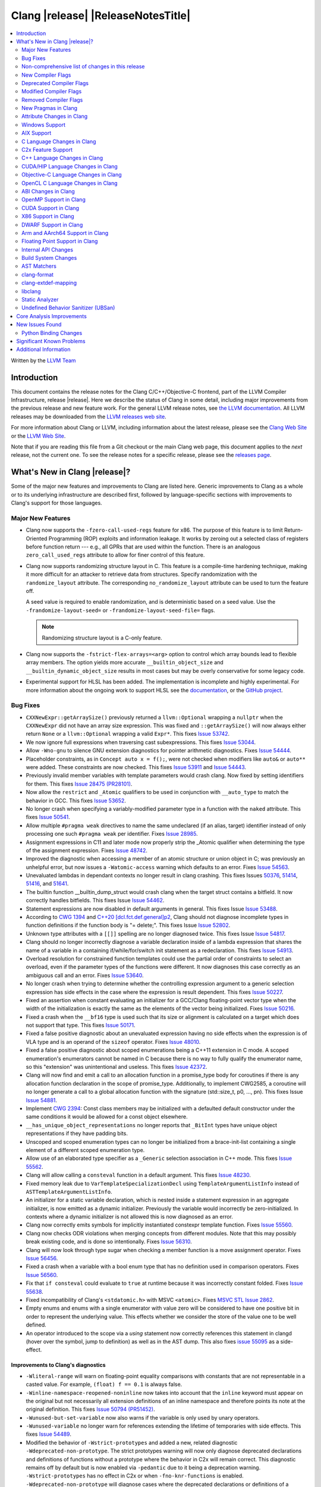 ===========================================
Clang |release| |ReleaseNotesTitle|
===========================================

.. contents::
   :local:
   :depth: 2

Written by the `LLVM Team <https://llvm.org/>`_

.. only:: PreRelease

  .. warning::
     These are in-progress notes for the upcoming Clang |version| release.
     Release notes for previous releases can be found on
     `the Download Page <https://releases.llvm.org/download.html>`_.

Introduction
============

This document contains the release notes for the Clang C/C++/Objective-C
frontend, part of the LLVM Compiler Infrastructure, release |release|. Here we
describe the status of Clang in some detail, including major
improvements from the previous release and new feature work. For the
general LLVM release notes, see `the LLVM
documentation <https://llvm.org/docs/ReleaseNotes.html>`_. All LLVM
releases may be downloaded from the `LLVM releases web
site <https://llvm.org/releases/>`_.

For more information about Clang or LLVM, including information about the
latest release, please see the `Clang Web Site <https://clang.llvm.org>`_ or the
`LLVM Web Site <https://llvm.org>`_.

Note that if you are reading this file from a Git checkout or the
main Clang web page, this document applies to the *next* release, not
the current one. To see the release notes for a specific release, please
see the `releases page <https://llvm.org/releases/>`_.

What's New in Clang |release|?
==============================

Some of the major new features and improvements to Clang are listed
here. Generic improvements to Clang as a whole or to its underlying
infrastructure are described first, followed by language-specific
sections with improvements to Clang's support for those languages.

Major New Features
------------------

- Clang now supports the ``-fzero-call-used-regs`` feature for x86. The purpose
  of this feature is to limit Return-Oriented Programming (ROP) exploits and
  information leakage. It works by zeroing out a selected class of registers
  before function return --- e.g., all GPRs that are used within the function.
  There is an analogous ``zero_call_used_regs`` attribute to allow for finer
  control of this feature.

- Clang now supports randomizing structure layout in C. This feature is a
  compile-time hardening technique, making it more difficult for an attacker to
  retrieve data from structures. Specify randomization with the
  ``randomize_layout`` attribute. The corresponding ``no_randomize_layout``
  attribute can be used to turn the feature off.

  A seed value is required to enable randomization, and is deterministic based
  on a seed value. Use the ``-frandomize-layout-seed=`` or
  ``-frandomize-layout-seed-file=`` flags.

  .. note::

      Randomizing structure layout is a C-only feature.

- Clang now supports the ``-fstrict-flex-arrays=<arg>`` option to control which
  array bounds lead to flexible array members. The option yields more accurate
  ``__builtin_object_size`` and ``__builtin_dynamic_object_size`` results in
  most cases but may be overly conservative for some legacy code.
- Experimental support for HLSL has been added. The implementation is
  incomplete and highly experimental. For more information about the ongoing
  work to support HLSL see the `documentation
  <https://clang.llvm.org/docs/HLSLSupport.html>`_, or the `GitHub project
  <https://github.com/orgs/llvm/projects/4>`_.

Bug Fixes
---------
- ``CXXNewExpr::getArraySize()`` previously returned a ``llvm::Optional``
  wrapping a ``nullptr`` when the ``CXXNewExpr`` did not have an array
  size expression. This was fixed and ``::getArraySize()`` will now always
  either return ``None`` or a ``llvm::Optional`` wrapping a valid ``Expr*``.
  This fixes `Issue 53742 <https://github.com/llvm/llvm-project/issues/53742>`_.
- We now ignore full expressions when traversing cast subexpressions. This
  fixes `Issue 53044 <https://github.com/llvm/llvm-project/issues/53044>`_.
- Allow ``-Wno-gnu`` to silence GNU extension diagnostics for pointer
  arithmetic diagnostics. Fixes `Issue 54444
  <https://github.com/llvm/llvm-project/issues/54444>`_.
- Placeholder constraints, as in ``Concept auto x = f();``, were not checked
  when modifiers like ``auto&`` or ``auto**`` were added. These constraints are
  now checked.
  This fixes  `Issue 53911 <https://github.com/llvm/llvm-project/issues/53911>`_
  and  `Issue 54443 <https://github.com/llvm/llvm-project/issues/54443>`_.
- Previously invalid member variables with template parameters would crash clang.
  Now fixed by setting identifiers for them.
  This fixes `Issue 28475 (PR28101) <https://github.com/llvm/llvm-project/issues/28475>`_.
- Now allow the ``restrict`` and ``_Atomic`` qualifiers to be used in
  conjunction with ``__auto_type`` to match the behavior in GCC. This fixes
  `Issue 53652 <https://github.com/llvm/llvm-project/issues/53652>`_.
- No longer crash when specifying a variably-modified parameter type in a
  function with the ``naked`` attribute. This fixes
  `Issue 50541 <https://github.com/llvm/llvm-project/issues/50541>`_.
- Allow multiple ``#pragma weak`` directives to name the same undeclared (if an
  alias, target) identifier instead of only processing one such ``#pragma weak``
  per identifier.
  Fixes `Issue 28985 <https://github.com/llvm/llvm-project/issues/28985>`_.
- Assignment expressions in C11 and later mode now properly strip the _Atomic
  qualifier when determining the type of the assignment expression. Fixes
  `Issue 48742 <https://github.com/llvm/llvm-project/issues/48742>`_.
- Improved the diagnostic when accessing a member of an atomic structure or
  union object in C; was previously an unhelpful error, but now issues a
  ``-Watomic-access`` warning which defaults to an error. Fixes
  `Issue 54563 <https://github.com/llvm/llvm-project/issues/54563>`_.
- Unevaluated lambdas in dependant contexts no longer result in clang crashing.
  This fixes Issues `50376 <https://github.com/llvm/llvm-project/issues/50376>`_,
  `51414 <https://github.com/llvm/llvm-project/issues/51414>`_,
  `51416 <https://github.com/llvm/llvm-project/issues/51416>`_,
  and `51641 <https://github.com/llvm/llvm-project/issues/51641>`_.
- The builtin function __builtin_dump_struct would crash clang when the target
  struct contains a bitfield. It now correctly handles bitfields.
  This fixes Issue `Issue 54462 <https://github.com/llvm/llvm-project/issues/54462>`_.
- Statement expressions are now disabled in default arguments in general.
  This fixes Issue `Issue 53488 <https://github.com/llvm/llvm-project/issues/53488>`_.
- According to `CWG 1394 <https://wg21.link/cwg1394>`_ and
  `C++20 [dcl.fct.def.general]p2 <https://timsong-cpp.github.io/cppwp/n4868/dcl.fct.def#general-2.sentence-3>`_,
  Clang should not diagnose incomplete types in function definitions if the function body is "= delete;".
  This fixes Issue `Issue 52802 <https://github.com/llvm/llvm-project/issues/52802>`_.
- Unknown type attributes with a ``[[]]`` spelling are no longer diagnosed twice.
  This fixes Issue `Issue 54817 <https://github.com/llvm/llvm-project/issues/54817>`_.
- Clang should no longer incorrectly diagnose a variable declaration inside of
  a lambda expression that shares the name of a variable in a containing
  if/while/for/switch init statement as a redeclaration.
  This fixes `Issue 54913 <https://github.com/llvm/llvm-project/issues/54913>`_.
- Overload resolution for constrained function templates could use the partial
  order of constraints to select an overload, even if the parameter types of
  the functions were different. It now diagnoses this case correctly as an
  ambiguous call and an error. Fixes
  `Issue 53640 <https://github.com/llvm/llvm-project/issues/53640>`_.
- No longer crash when trying to determine whether the controlling expression
  argument to a generic selection expression has side effects in the case where
  the expression is result dependent. This fixes
  `Issue 50227 <https://github.com/llvm/llvm-project/issues/50227>`_.
- Fixed an assertion when constant evaluating an initializer for a GCC/Clang
  floating-point vector type when the width of the initialization is exactly
  the same as the elements of the vector being initialized.
  Fixes `Issue 50216 <https://github.com/llvm/llvm-project/issues/50216>`_.
- Fixed a crash when the ``__bf16`` type is used such that its size or
  alignment is calculated on a target which does not support that type. This
  fixes `Issue 50171 <https://github.com/llvm/llvm-project/issues/50171>`_.
- Fixed a false positive diagnostic about an unevaluated expression having no
  side effects when the expression is of VLA type and is an operand of the
  ``sizeof`` operator. Fixes `Issue 48010 <https://github.com/llvm/llvm-project/issues/48010>`_.
- Fixed a false positive diagnostic about scoped enumerations being a C++11
  extension in C mode. A scoped enumeration's enumerators cannot be named in C
  because there is no way to fully qualify the enumerator name, so this
  "extension" was unintentional and useless. This fixes
  `Issue 42372 <https://github.com/llvm/llvm-project/issues/42372>`_.
- Clang will now find and emit a call to an allocation function in a
  promise_type body for coroutines if there is any allocation function
  declaration in the scope of promise_type. Additionally, to implement CWG2585,
  a coroutine will no longer generate a call to a global allocation function
  with the signature (std::size_t, p0, ..., pn).
  This fixes Issue `Issue 54881 <https://github.com/llvm/llvm-project/issues/54881>`_.
- Implement `CWG 2394 <https://wg21.link/cwg2394>`_: Const class members
  may be initialized with a defaulted default constructor under the same
  conditions it would be allowed for a const object elsewhere.
- ``__has_unique_object_representations`` no longer reports that ``_BitInt`` types
  have unique object representations if they have padding bits.
- Unscoped and scoped enumeration types can no longer be initialized from a
  brace-init-list containing a single element of a different scoped enumeration
  type.
- Allow use of an elaborated type specifier as a ``_Generic`` selection
  association in C++ mode. This fixes
  `Issue 55562 <https://github.com/llvm/llvm-project/issues/55562>`_.
- Clang will allow calling a ``consteval`` function in a default argument. This
  fixes `Issue 48230 <https://github.com/llvm/llvm-project/issues/48230>`_.
- Fixed memory leak due to ``VarTemplateSpecializationDecl`` using
  ``TemplateArgumentListInfo`` instead of ``ASTTemplateArgumentListInfo``.
- An initializer for a static variable declaration, which is nested
  inside a statement expression in an aggregate initializer, is now
  emitted as a dynamic initializer. Previously the variable would
  incorrectly be zero-initialized. In contexts where a dynamic
  initializer is not allowed this is now diagnosed as an error.
- Clang now correctly emits symbols for implicitly instantiated constexpr
  template function. Fixes `Issue 55560 <https://github.com/llvm/llvm-project/issues/55560>`_.
- Clang now checks ODR violations when merging concepts from different modules.
  Note that this may possibly break existing code, and is done so intentionally.
  Fixes `Issue 56310 <https://github.com/llvm/llvm-project/issues/56310>`_.
- Clang will now look through type sugar when checking a member function is a
  move assignment operator. Fixes `Issue 56456 <https://github.com/llvm/llvm-project/issues/56456>`_.
- Fixed a crash when a variable with a bool enum type that has no definition
  used in comparison operators. Fixes `Issue 56560 <https://github.com/llvm/llvm-project/issues/56560>`_.
- Fix that ``if consteval`` could evaluate to ``true`` at runtime because it was incorrectly
  constant folded. Fixes `Issue 55638 <https://github.com/llvm/llvm-project/issues/55638>`_.
- Fixed incompatibility of Clang's ``<stdatomic.h>`` with MSVC ``<atomic>``.
  Fixes `MSVC STL Issue 2862 <https://github.com/microsoft/STL/issues/2862>`_.
- Empty enums and enums with a single enumerator with value zero will be
  considered to have one positive bit in order to represent the underlying
  value. This effects whether we consider the store of the value one to be well
  defined.
- An operator introduced to the scope via a `using` statement now correctly references this
  statement in clangd (hover over the symbol, jump to definition) as well as in the AST dump.
  This also fixes `issue 55095 <https://github.com/llvm/llvm-project/issues/#55095>`_ as a
  side-effect.

Improvements to Clang's diagnostics
^^^^^^^^^^^^^^^^^^^^^^^^^^^^^^^^^^^
- ``-Wliteral-range`` will warn on floating-point equality comparisons with
  constants that are not representable in a casted value. For example,
  ``(float) f == 0.1`` is always false.
- ``-Winline-namespace-reopened-noninline`` now takes into account that the
  ``inline`` keyword must appear on the original but not necessarily all
  extension definitions of an inline namespace and therefore points its note
  at the original definition. This fixes `Issue 50794 (PR51452)
  <https://github.com/llvm/llvm-project/issues/50794>`_.
- ``-Wunused-but-set-variable`` now also warns if the variable is only used
  by unary operators.
- ``-Wunused-variable`` no longer warn for references extending the lifetime
  of temporaries with side effects. This fixes `Issue 54489
  <https://github.com/llvm/llvm-project/issues/54489>`_.
- Modified the behavior of ``-Wstrict-prototypes`` and added a new, related
  diagnostic ``-Wdeprecated-non-prototype``. The strict prototypes warning will
  now only diagnose deprecated declarations and definitions of functions
  without a prototype where the behavior in C2x will remain correct. This
  diagnostic remains off by default but is now enabled via ``-pedantic`` due to
  it being a deprecation warning. ``-Wstrict-prototypes`` has no effect in C2x
  or when ``-fno-knr-functions`` is enabled. ``-Wdeprecated-non-prototype``
  will diagnose cases where the deprecated declarations or definitions of a
  function without a prototype will change behavior in C2x. Additionally, it
  will diagnose calls which pass arguments to a function without a prototype.
  This warning is enabled only when the ``-Wdeprecated-non-prototype`` option
  is enabled at the function declaration site, which allows a developer to
  disable the diagnostic for all callers at the point of declaration. This
  diagnostic is grouped under the ``-Wstrict-prototypes`` warning group, but is
  enabled by default. ``-Wdeprecated-non-prototype`` has no effect in C2x or
  when ``-fno-knr-functions`` is enabled.
- Clang now appropriately issues an error in C when a definition of a function
  without a prototype and with no arguments is an invalid redeclaration of a
  function with a prototype. e.g., ``void f(int); void f() {}`` is now properly
  diagnosed.
- The ``-Wimplicit-function-declaration`` warning diagnostic now defaults to
  an error in C99 and later. Prior to C2x, it may be downgraded to a warning
  with ``-Wno-error=implicit-function-declaration``, or disabled entirely with
  ``-Wno-implicit-function-declaration``. As of C2x, support for implicit
  function declarations has been removed, and the warning options will have no
  effect.
- The ``-Wimplicit-int`` warning diagnostic now defaults to an error in C99 and
  later. Prior to C2x, it may be downgraded to a warning with
  ``-Wno-error=implicit-int``, or disabled entirely with ``-Wno-implicit-int``.
  As of C2x, support for implicit int has been removed, and the warning options
  will have no effect. Specifying ``-Wimplicit-int`` in C89 mode will now issue
  warnings instead of being a noop.
- No longer issue a "declaration specifiers missing, defaulting to int"
  diagnostic in C89 mode because it is not an extension in C89, it was valid
  code. The diagnostic has been removed entirely as it did not have a
  diagnostic group to disable it, but it can be covered wholly by
  ``-Wimplicit-int``.
- ``-Wmisexpect`` warns when the branch weights collected during profiling
  conflict with those added by ``llvm.expect``.
- ``-Wthread-safety-analysis`` now considers overloaded compound assignment and
  increment/decrement operators as writing to their first argument, thus
  requiring an exclusive lock if the argument is guarded.
- ``-Wenum-conversion`` now warns on converting a signed enum of one type to an
  unsigned enum of a different type (or vice versa) rather than
  ``-Wsign-conversion``.
- Added the ``-Wunreachable-code-generic-assoc`` diagnostic flag (grouped under
  the ``-Wunreachable-code`` flag) which is enabled by default and warns the
  user about ``_Generic`` selection associations which are unreachable because
  the type specified is an array type or a qualified type.
- Added the ``-Wgnu-line-marker`` diagnostic flag (grouped under the ``-Wgnu``
  flag) which is a portability warning about use of GNU linemarker preprocessor
  directives. Fixes `Issue 55067 <https://github.com/llvm/llvm-project/issues/55067>`_.
- Using ``#warning``, ``#elifdef`` and ``#elifndef`` that are incompatible with C/C++
  standards before C2x/C++2b are now warned via ``-pedantic``. Additionally,
  on such language mode, ``-Wpre-c2x-compat`` and ``-Wpre-c++2b-compat``
  diagnostic flags report a compatibility issue.
  Fixes `Issue 55306 <https://github.com/llvm/llvm-project/issues/55306>`_.
- Clang now checks for stack resource exhaustion when recursively parsing
  declarators in order to give a diagnostic before we run out of stack space.
  This fixes `Issue 51642 <https://github.com/llvm/llvm-project/issues/51642>`_.
- Unknown preprocessor directives in a skipped conditional block are now given
  a typo correction suggestion if the given directive is sufficiently similar
  to another preprocessor conditional directive. For example, if ``#esle``
  appears in a skipped block, we will warn about the unknown directive and
  suggest ``#else`` as an alternative. ``#elifdef`` and ``#elifndef`` are only
  suggested when in C2x or C++2b mode. Fixes
  `Issue 51598 <https://github.com/llvm/llvm-project/issues/51598>`_.
- The ``-Wdeprecated`` diagnostic will now warn on out-of-line ``constexpr``
  declarations downgraded to definitions in C++1z, in addition to the
  existing warning on out-of-line ``const`` declarations.
- ``-Wshift-overflow`` will not warn for signed left shifts in C++20 mode
  (and newer), as it will always wrap and never overflow. This fixes
  `Issue 52873 <https://github.com/llvm/llvm-project/issues/52873>`_.
- When using class templates without arguments, clang now tells developers
  that template arguments are missing in certain contexts.
  This fixes `Issue 55962 <https://github.com/llvm/llvm-project/issues/55962>`_.
- Printable Unicode characters within `static_assert` messages are no longer
  escaped.
- The ``-Winfinite-recursion`` diagnostic no longer warns about
  unevaluated operands of a ``typeid`` expression, as they are now
  modeled correctly in the CFG. This fixes
  `Issue 21668 <https://github.com/llvm/llvm-project/issues/21668>`_.
- ``-Wself-assign``, ``-Wself-assign-overloaded`` and ``-Wself-move`` will
  suggest a fix if the decl being assigned is a parameter that shadows a data
  member of the contained class.
- Added ``-Winvalid-utf8`` which diagnoses invalid UTF-8 code unit sequences in
  comments.
- The ``-Wint-conversion`` warning diagnostic for implicit int <-> pointer
  conversions now defaults to an error in all C language modes. It may be
  downgraded to a warning with ``-Wno-error=int-conversion``, or disabled
  entirely with ``-Wno-int-conversion``.


Non-comprehensive list of changes in this release
-------------------------------------------------

- Improve __builtin_dump_struct:

  - Support bitfields in struct and union.
  - Improve the dump format, dump both bitwidth(if its a bitfield) and field
    value.
  - Remove anonymous tag locations and flatten anonymous struct members.
  - Beautify dump format, add indent for struct members.
  - Support passing additional arguments to the formatting function, allowing
    use with ``fprintf`` and similar formatting functions.
  - Support use within constant evaluation in C++, if a ``constexpr``
    formatting function is provided.
  - Support formatting of base classes in C++.
  - Support calling a formatting function template in C++, which can provide
    custom formatting for non-aggregate types.

- Previously disabled sanitizer options now enabled by default:
  - ASAN_OPTIONS=detect_stack_use_after_return=1 (only on Linux).
  - MSAN_OPTIONS=poison_in_dtor=1.

- Some type-trait builtins, such as ``__has_trivial_assign``, have been documented
  as deprecated for a while because their semantics don't mix well with post-C++11 type-traits.
  Clang now emits deprecation warnings for them under the flag ``-Wdeprecated-builtins``.

New Compiler Flags
------------------
- Added the ``-fno-knr-functions`` flag to allow users to opt into the C2x
  behavior where a function with an empty parameter list is treated as though
  the parameter list were ``void``. There is no ``-fknr-functions`` or
  ``-fno-no-knr-functions`` flag; this feature cannot be disabled in language
  modes where it is required, such as C++ or C2x.
- A new ARM pass to workaround Cortex-A57 Erratum 1742098 and Cortex-A72 Erratum
  1655431 can be enabled using ``-mfix-cortex-a57-aes-1742098`` or
  ``-mfix-cortex-a72-aes-1655431``. The pass is enabled when using either of
  these cpus with ``-mcpu=`` and can be disabled using
  ``-mno-fix-cortex-a57-aes-1742098`` or ``-mno-fix-cortex-a72-aes-1655431``.
- Added the ``-fexperimental-max-bitint-width=`` option to increase the maximum
  allowed bit width of ``_BitInt`` types beyond the default of 128 bits. Some
  operations, such as division or float-to-integer conversion, on ``_BitInt``
  types with more than 128 bits currently crash clang. This option will be
  removed in the future once clang supports all such operations.
- Added the ``-print-diagnostic-options`` option, which prints a list of
  warnings the compiler supports.
- Added the ``-Warray-parameter`` warning. It diagnoses differences between
  array parameters between function redeclarations (arrays of different extents,
  etc). This flag is related to the same flag in GCC, but is different in that
  it does not accept an explicitly- specified warning level and use of this flag
  has no effect on ``-Warray-bounds``.

Deprecated Compiler Flags
-------------------------

Modified Compiler Flags
-----------------------

Removed Compiler Flags
-------------------------
- Removed the ``-fno-concept-satisfaction-caching`` flag. The flag was added
  at the time when the draft of C++20 standard did not permit caching of
  atomic constraints. The final standard permits such caching, see
  `WG21 P2104R0 <http://wg21.link/p2104r0>`_.

New Pragmas in Clang
--------------------
- Added support for MSVC's ``#pragma function``, which tells the compiler to
  generate calls to functions listed in the pragma instead of using the
  builtins.
- Added support for MSVC's ``#pragma alloc_text``. The pragma names the code
  section functions are placed in. The pragma only applies to functions with
  C linkage.
- Added support for an empty optimization list for MSVC's ``#pragma optimize``.
  The pragma takes a list of optimizations to turn on or off which applies to
  all functions following the pragma. At the moment, only an empty list is
  supported.

- ...

Attribute Changes in Clang
--------------------------

- Added support for parameter pack expansion in ``clang::annotate``.

- The ``overloadable`` attribute can now be written in all of the syntactic
  locations a declaration attribute may appear.
  This fixes `Issue 53805 <https://github.com/llvm/llvm-project/issues/53805>`_.

- Improved namespace attributes handling:

  - Handle GNU attributes before a namespace identifier and subsequent
    attributes of different kinds.
  - Emit error on GNU attributes for a nested namespace definition.

- Statement attributes ``[[clang::noinline]]`` and  ``[[clang::always_inline]]``
  can be used to control inlining decisions at callsites.

- ``#pragma clang attribute push`` now supports multiple attributes within a single directive.

- The ``__declspec(naked)`` attribute can no longer be written on a member
  function in Microsoft compatibility mode, matching the behavior of cl.exe.

- Attribute ``no_builtin`` should now affect the generated code. It now disables
  builtins (corresponding to the specific names listed in the attribute) in the
  body of the function the attribute is on.

- When the ``weak`` attribute is applied to a const qualified variable clang no longer
  tells the backend it is allowed to optimize based on initializer value.

- Added the ``clang::annotate_type`` attribute, which can be used to add
  annotations to types (see documentation for details).

- Added half float to types that can be represented by ``__attribute__((mode(XX)))``.

- The ``format`` attribute can now be applied to non-variadic functions. The
  format string must correctly format the fixed parameter types of the function.
  Using the attribute this way emits a GCC compatibility diagnostic.

- Support was added for ``__attribute__((function_return("thunk-extern")))``
  to X86 to replace ``ret`` instructions with ``jmp __x86_return_thunk``. The
  corresponding attribute to disable this,
  ``__attribute__((function_return("keep")))`` was added. This is intended to
  be used by the Linux kernel to mitigate RETBLEED.

- Ignore the `__preferred_name__` attribute when writing for C++20 module interfaces.
  This is a short-term workaround intentionally since clang doesn't take care of the
  serialization and deserialization of `__preferred_name__`.  See
  https://github.com/llvm/llvm-project/issues/56490 for example.

Windows Support
---------------

- Add support for MSVC-compatible ``/JMC``/``/JMC-`` flag in clang-cl (supports
  X86/X64/ARM/ARM64). ``/JMC`` could only be used when ``/Zi`` or ``/Z7`` is
  turned on. With this addition, clang-cl can be used in Visual Studio for the
  JustMyCode feature. Note, you may need to manually add ``/JMC`` as additional
  compile options in the Visual Studio since it currently assumes clang-cl does not support ``/JMC``.

- Implemented generation of SEH unwind information on ARM. (C++ exception
  handling in MSVC mode is still unimplemented though.)

- Switched MinGW mode on ARM to use SEH instead of DWARF for unwind information.

AIX Support
-----------

- The driver no longer adds ``-mignore-xcoff-visibility`` by default for AIX
  targets when no other visibility command-line options are in effect, as
  ignoring hidden visibility can silently have undesirable side effects (e.g
  when libraries depend on visibility to hide non-ABI facing entities). The
  ``-mignore-xcoff-visibility`` option can be manually specified on the
  command-line to recover the previous behavior if desired.

C Language Changes in Clang
---------------------------

C2x Feature Support
-------------------

- Implemented `WG14 N2674 The noreturn attribute <http://www.open-std.org/jtc1/sc22/wg14/www/docs/n2764.pdf>`_.
- Implemented `WG14 N2935 Make false and true first-class language features <http://www.open-std.org/jtc1/sc22/wg14/www/docs/n2935.pdf>`_.
- Implemented `WG14 N2763 Adding a fundamental type for N-bit integers <http://www.open-std.org/jtc1/sc22/wg14/www/docs/n2763.pdf>`_.
- Implemented `WG14 N2775 Literal suffixes for bit-precise integers <http://www.open-std.org/jtc1/sc22/wg14/www/docs/n2775.pdf>`_.
- Implemented the ``*_WIDTH`` macros to complete support for
  `WG14 N2412 Two's complement sign representation for C2x <https://www9.open-std.org/jtc1/sc22/wg14/www/docs/n2412.pdf>`_.
- Implemented `WG14 N2418 Adding the u8 character prefix <http://www.open-std.org/jtc1/sc22/wg14/www/docs/n2418.pdf>`_.
- Removed support for implicit function declarations. This was a C89 feature
  that was removed in C99, but cannot be supported in C2x because it requires
  support for functions without prototypes, which no longer exist in C2x.
- Implemented `WG14 N2841 No function declarators without prototypes <https://www9.open-std.org/jtc1/sc22/wg14/www/docs/n2841.htm>`_
  and `WG14 N2432 Remove support for function definitions with identifier lists <https://www9.open-std.org/jtc1/sc22/wg14/www/docs/n2432.pdf>`_.
- Implemented `WG14 N2836 Identifier Syntax using Unicode Standard Annex 31 <https://www.open-std.org/jtc1/sc22/wg14/www/docs/n2836.pdf>`_.

C++ Language Changes in Clang
-----------------------------

- Improved ``-O0`` code generation for calls to ``std::move``, ``std::forward``,
  ``std::move_if_noexcept``, ``std::addressof``, and ``std::as_const``. These
  are now treated as compiler builtins and implemented directly, rather than
  instantiating the definition from the standard library.
- Fixed mangling of nested dependent names such as ``T::a::b``, where ``T`` is a
  template parameter, to conform to the Itanium C++ ABI and be compatible with
  GCC. This breaks binary compatibility with code compiled with earlier versions
  of clang; use the ``-fclang-abi-compat=14`` option to get the old mangling.
- Preprocessor character literals with a ``u8`` prefix are now correctly treated as
  unsigned character literals. This fixes `Issue 54886 <https://github.com/llvm/llvm-project/issues/54886>`_.
- Stopped allowing constraints on non-template functions to be compliant with
  dcl.decl.general p4.
- Improved ``copy elision`` optimization. It's possible to apply ``NRVO`` for an object if at the moment when
  any return statement of this object is executed, the ``return slot`` won't be occupied by another object.


C++20 Feature Support
^^^^^^^^^^^^^^^^^^^^^
- Diagnose consteval and constexpr issues that happen at namespace scope. This
  partially addresses `Issue 51593 <https://github.com/llvm/llvm-project/issues/51593>`_.
- No longer attempt to evaluate a consteval UDL function call at runtime when
  it is called through a template instantiation. This fixes
  `Issue 54578 <https://github.com/llvm/llvm-project/issues/54578>`_.

- Implemented ``__builtin_source_location()``, which enables library support
  for ``std::source_location``.

- The mangling scheme for C++20 modules has incompatibly changed. The
  initial mangling was discovered not to be reversible, and the weak
  ownership design decision did not give the backwards compatibility
  that was hoped for. C++20 since added ``extern "C++"`` semantics
  that can be used for such compatibility. The demangler now demangles
  symbols with named module attachment.

- Enhanced the support for C++20 Modules, including: Partitions,
  Reachability, Header Unit and ``extern "C++"`` semantics.

- Implemented `P1103R3: Merging Modules <https://wg21.link/P1103R3>`_.
- Implemented `P1779R3: ABI isolation for member functions <https://wg21.link/P1779R3>`_.
- Implemented `P1874R1: Dynamic Initialization Order of Non-Local Variables in Modules <https://wg21.link/P1874R1>`_.
- Partially implemented `P1815R2: Translation-unit-local entities <https://wg21.link/P1815R2>`_.

- As per "Conditionally Trivial Special Member Functions" (P0848), it is
  now possible to overload destructors using concepts. Note that the rest
  of the paper about other special member functions is not yet implemented.

C++2b Feature Support
^^^^^^^^^^^^^^^^^^^^^

- Implemented `P2128R6: Multidimensional subscript operator <https://wg21.link/P2128R6>`_.
- Implemented `P0849R8: auto(x): decay-copy in the language <https://wg21.link/P0849R8>`_.
- Implemented `P2242R3: Non-literal variables (and labels and gotos) in constexpr functions	<https://wg21.link/P2242R3>`_.
- Implemented `LWG3659: Consider ATOMIC_FLAG_INIT undeprecation <https://wg21.link/LWG3659>`_.
- Implemented `P2290R3 Delimited escape sequences <https://wg21.link/P2290R3>`_.
  This feature is available as an extension in all C and C++ language modes.
- Implemented `P2071R2 Named universal character escapes <https://wg21.link/P2290R2>`_.
  This feature is available as an extension in all C and C++ language modes.
- Implemented `P2327R1 De-deprecating volatile compound operations <https://wg21.link/P2327R1>`_

CUDA/HIP Language Changes in Clang
----------------------------------

- Added `__noinline__` as a keyword to avoid diagnostics due to usage of
  `__attribute__((__noinline__))` in CUDA/HIP programs.

Objective-C Language Changes in Clang
-------------------------------------

OpenCL C Language Changes in Clang
----------------------------------

...

ABI Changes in Clang
--------------------

- GCC doesn't pack non-POD members in packed structs unless the packed
  attribute is also specified on the member. Clang historically did perform
  such packing. Clang now matches the gcc behavior (except on Darwin and PS4).
  You can switch back to the old ABI behavior with the flag:
  ``-fclang-abi-compat=14.0``.
- When compiling C for ARM or AArch64, a zero-length bitfield in a ``struct``
  (e.g. ``int : 0``) no longer prevents the structure from being considered a
  homogeneous floating-point or vector aggregate. The new behavior agrees with
  the AAPCS specification, and matches the similar bug fix in GCC 12.1.
- Targeting AArch64, since D127209 LLVM now only preserves the z8-z23
  and p4-p15 registers across a call if the registers z0-z7 or p0-p3 are
  used to pass data into or out of a subroutine. The new behavior
  matches the AAPCS. Previously LLVM preserved z8-z23 and p4-p15 across
  a call if the callee had an SVE type anywhere in its signature. This
  would cause an incorrect use of the caller-preserved z8-z23 and p4-p15
  ABI for example if the 9th argument or greater were the first SVE type
  in the signature of a function.
- All copy constructors can now be trivial if they are not user-provided,
  regardless of the type qualifiers of the argument of the defaulted constructor,
  fixing dr2171.
  You can switch back to the old ABI behavior with the flag:
  ``-fclang-abi-compat=14.0``.

OpenMP Support in Clang
-----------------------
* Added the support for ``atomic compare`` and ``atomic compare capture``
  (``-fopenmp-version=51`` is required).

...

CUDA Support in Clang
---------------------

- ...

X86 Support in Clang
--------------------

- Support ``-mharden-sls=[none|all|return|indirect-jmp]`` for straight-line
  speculation hardening.
- Support for the ``_Float16`` type has been added for all targets with SSE2.
  When AVX512-FP16 is not available, arithmetic on ``_Float16`` is emulated
  using ``float``.
- Added the ``-m[no-]rdpru`` flag to enable/disable the RDPRU instruction
  provided by AMD Zen2 and later processors. Defined intrinsics for using
  this instruction (see rdpruintrin.h).
- Support ``-mstack-protector-guard-symbol=[SymbolName]`` to use the given
  symbol for addressing the stack protector guard.
- ``-mfunction-return=thunk-extern`` support was added to clang for x86. This
  will be used by Linux kernel mitigations for RETBLEED. The corresponding flag
  ``-mfunction-return=keep`` may be appended to disable the feature.

The ``_Float16`` type requires SSE2 feature and above due to the instruction
limitations. When using it on i386 targets, you need to specify ``-msse2``
explicitly.

For targets without F16C feature or above, please make sure:

- Use GCC 12.0 and above if you are using libgcc.
- If you are using compiler-rt, use the same version with the compiler.
Early versions provided FP16 builtins in a different ABI. A workaround is to use
a small code snippet to check the ABI if you cannot make sure of it.
- If you are using downstream runtimes that provide FP16 conversions, update
them with the new ABI.

DWARF Support in Clang
----------------------

- clang now adds DWARF information for inline strings in C/C++ programs,
  allowing ``line:column`` symbolization of strings. Some debugging programs may
  require updating, as this takes advantage of DWARF ``DW_TAG_variable``
  structures *without* a ``DW_AT_name`` field, which is valid DWARF, but may be
  handled incorrectly by some software (e.g. new failures with incorrect
  assertions).

Arm and AArch64 Support in Clang
--------------------------------

- clang now supports the Cortex-M85 CPU, which can be chosen with
  `-mcpu=cortex-m85`. By default, this has PACBTI turned on, but it can be
  disabled with `-mcpu=cortex-m85+nopacbti`.

Floating Point Support in Clang
-------------------------------

Internal API Changes
--------------------

- Added a new attribute flag ``AcceptsExprPack`` that when set allows
  expression pack expansions in the parsed arguments of the corresponding
  attribute. Additionally it introduces delaying of attribute arguments, adding
  common handling for creating attributes that cannot be fully initialized
  prior to template instantiation.

Build System Changes
--------------------

* CMake ``-DCLANG_DEFAULT_PIE_ON_LINUX=ON`` is now the default. This is used by
  linux-gnu systems to decide whether ``-fPIE -pie`` is the default (instead of
  ``-fno-pic -no-pie``). This matches GCC installations on many Linux distros.
  Note: linux-android and linux-musl always default to ``-fPIE -pie``, ignoring
  this variable. ``-DCLANG_DEFAULT_PIE_ON_LINUX`` may be removed in the future.

AST Matchers
------------

- Expanded ``isInline`` narrowing matcher to support C++17 inline variables.

- Added ``forEachTemplateArgument`` matcher which creates a match every
  time a ``templateArgument`` matches the matcher supplied to it.

- Added ``objcStringLiteral`` matcher which matches ObjectiveC String
  literal expressions.

clang-format
------------

- **Important change**: Renamed ``IndentRequires`` to ``IndentRequiresClause``
  and changed the default for all styles from ``false`` to ``true``.

- Reworked and improved handling of concepts and requires. Added the
  ``RequiresClausePosition`` option as part of that.

- Changed ``BreakBeforeConceptDeclarations`` from ``Boolean`` to an enum.

- Option ``InsertBraces`` has been added to insert optional braces after control
  statements.

clang-extdef-mapping
--------------------

- clang-extdef-mapping now accepts .ast files as input. This is faster than to
  recompile the files from sources when extracting method definitons. This can
  be really beneficial when creating .ast files for input to the clang-static-analyzer.

libclang
--------

- The soversion for libclang will now change for each new LLVM major release.  This matches
  the behavior of clang <= 13.

Static Analyzer
---------------
- `New CTU implementation
  <https://discourse.llvm.org/t/rfc-much-faster-cross-translation-unit-ctu-analysis-implementation/61728>`_
  that keeps the slow-down around 2x compared to the single-TU analysis, even
  in case of complex C++ projects. Still, it finds the majority of the "old"
  CTU findings. Besides, not more than ~3% of the bug reports are lost compared
  to single-TU analysis, the lost reports are highly likely to be false
  positives.

- Added a new checker ``alpha.unix.cstring.UninitializedRead`` this will check for uninitialized reads
  from common memory copy/manipulation functions such as ``memcpy``, ``mempcpy``, ``memmove``, ``memcmp``, `
  `strcmp``, ``strncmp``, ``strcpy``, ``strlen``, ``strsep`` and many more. Although
  this checker currently is in list of alpha checkers due to a false positive.

- Added a new checker ``alpha.unix.Errno``. This can find the first read
  of ``errno`` after successful standard function calls, such use of ``errno``
  could be unsafe.

- Deprecate the ``-analyzer-store region`` and
  ``-analyzer-opt-analyze-nested-blocks`` analyzer flags.
  These flags are still accepted, but a warning will be displayed.
  These flags will be rejected, thus turned into a hard error starting with
  ``clang-16``.

.. _release-notes-ubsan:

Undefined Behavior Sanitizer (UBSan)
------------------------------------

Core Analysis Improvements
==========================

- ...

New Issues Found
================

- ...

Python Binding Changes
----------------------

The following methods have been added:

-  ...

Significant Known Problems
==========================

Additional Information
======================

A wide variety of additional information is available on the `Clang web
page <https://clang.llvm.org/>`_. The web page contains versions of the
API documentation which are up-to-date with the Git version of
the source code. You can access versions of these documents specific to
this release by going into the "``clang/docs/``" directory in the Clang
tree.

If you have any questions or comments about Clang, please feel free to
contact us on the Discourse forums (Clang Frontend category)
<https://discourse.llvm.org/c/clang/6>`_.
